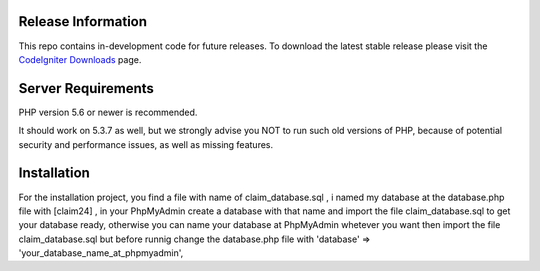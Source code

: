 *******************
Release Information
*******************

This repo contains in-development code for future releases. To download the
latest stable release please visit the `CodeIgniter Downloads
<https://codeigniter.com/download>`_ page.


*******************
Server Requirements
*******************

PHP version 5.6 or newer is recommended.

It should work on 5.3.7 as well, but we strongly advise you NOT to run
such old versions of PHP, because of potential security and performance
issues, as well as missing features.

************
Installation
************

For the installation project, you find a file with name of  claim_database.sql  , i named my database at the database.php file with [claim24] , in your PhpMyAdmin create a database with that name and import the file claim_database.sql  to get your database ready, otherwise you can name your database at PhpMyAdmin whetever you want then import the file claim_database.sql 
but before runnig change the database.php file with 'database' => 'your_database_name_at_phpmyadmin',

